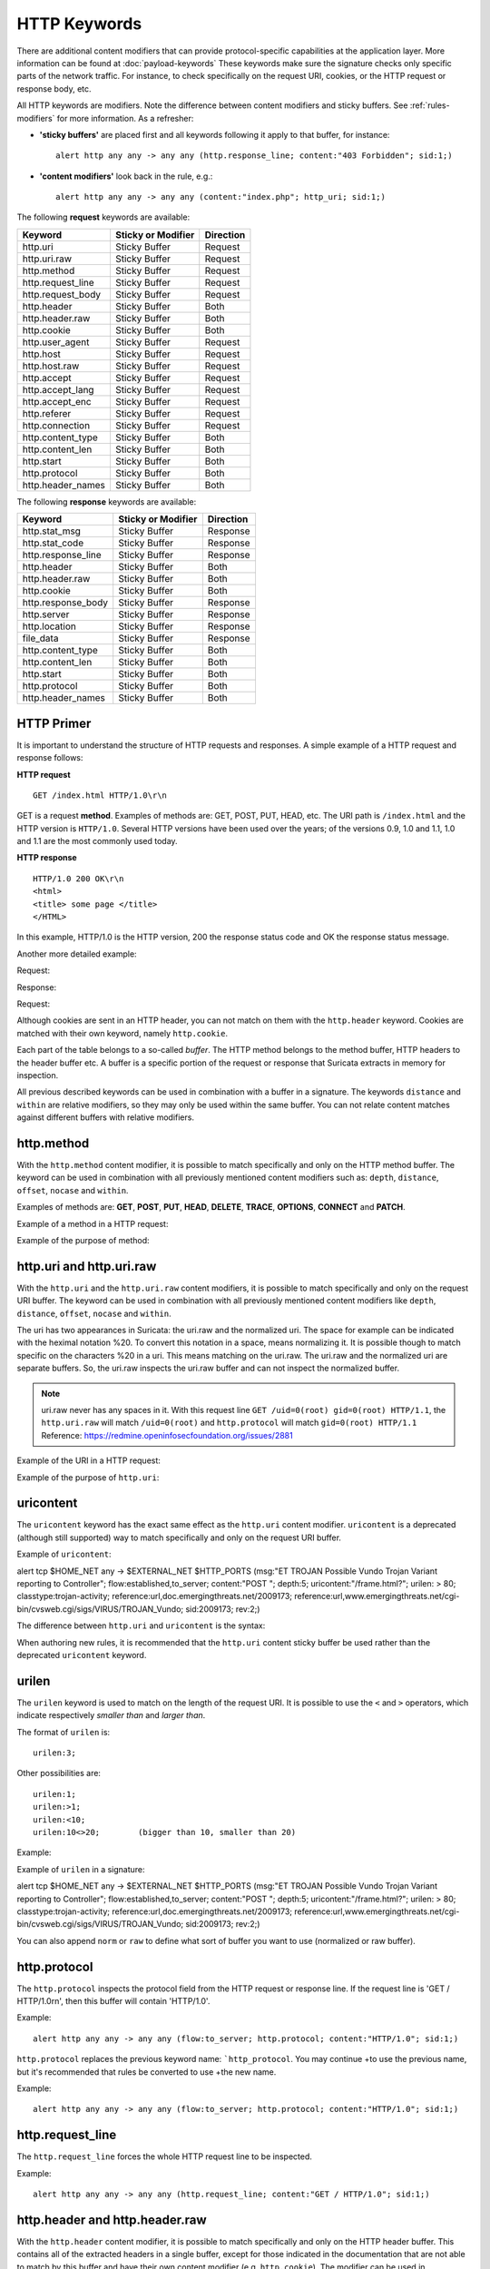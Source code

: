 HTTP Keywords
=============
.. role:: example-rule-emphasis

There are additional content modifiers that can provide protocol-specific
capabilities at the application layer. More information can be found at
:doc:`payload-keywords` These keywords make sure the signature checks only
specific parts of the network traffic. For instance, to check specifically on
the request URI, cookies, or the HTTP request or response body, etc.

All HTTP keywords are modifiers. Note the difference between content modifiers
and sticky buffers. See :ref:`rules-modifiers` for more information. As a
refresher:

* **'sticky buffers'** are placed first and all keywords following it apply to that buffer, for instance::

      alert http any any -> any any (http.response_line; content:"403 Forbidden"; sid:1;)

* **'content modifiers'** look back in the rule, e.g.::

      alert http any any -> any any (content:"index.php"; http_uri; sid:1;)

The following **request** keywords are available:

============================== ======================== ==================
Keyword                        Sticky or Modifier       Direction
============================== ======================== ==================
http.uri                       Sticky Buffer            Request
http.uri.raw                   Sticky Buffer            Request
http.method                    Sticky Buffer            Request
http.request_line              Sticky Buffer            Request
http.request_body              Sticky Buffer            Request
http.header                    Sticky Buffer            Both
http.header.raw                Sticky Buffer            Both
http.cookie                    Sticky Buffer            Both
http.user_agent                Sticky Buffer            Request
http.host                      Sticky Buffer            Request
http.host.raw                  Sticky Buffer            Request
http.accept                    Sticky Buffer            Request
http.accept_lang               Sticky Buffer            Request
http.accept_enc                Sticky Buffer            Request
http.referer                   Sticky Buffer            Request
http.connection                Sticky Buffer            Request
http.content_type              Sticky Buffer            Both
http.content_len               Sticky Buffer            Both
http.start                     Sticky Buffer            Both
http.protocol                  Sticky Buffer            Both
http.header_names              Sticky Buffer            Both
============================== ======================== ==================

The following **response** keywords are available:

============================== ======================== ==================
Keyword                        Sticky or Modifier       Direction
============================== ======================== ==================
http.stat_msg                  Sticky Buffer            Response
http.stat_code                 Sticky Buffer            Response
http.response_line             Sticky Buffer            Response
http.header                    Sticky Buffer            Both
http.header.raw                Sticky Buffer            Both
http.cookie                    Sticky Buffer            Both
http.response_body             Sticky Buffer            Response
http.server                    Sticky Buffer            Response
http.location                  Sticky Buffer            Response
file_data                      Sticky Buffer            Response
http.content_type              Sticky Buffer            Both
http.content_len               Sticky Buffer            Both
http.start                     Sticky Buffer            Both
http.protocol                  Sticky Buffer            Both
http.header_names              Sticky Buffer            Both
============================== ======================== ==================

HTTP Primer
-----------
It is important to understand the structure of HTTP requests and
responses. A simple example of a HTTP request and response follows:

**HTTP request**

::

   GET /index.html HTTP/1.0\r\n

GET is a request **method**.  Examples of methods are: GET, POST, PUT,
HEAD, etc. The URI path is ``/index.html`` and the HTTP version is
``HTTP/1.0``. Several HTTP versions have been used over the years; of
the versions 0.9, 1.0 and 1.1, 1.0 and 1.1 are the most commonly used
today.

**HTTP response**

::

   HTTP/1.0 200 OK\r\n
   <html>
   <title> some page </title>
   </HTML>

In this example, HTTP/1.0 is the HTTP version, 200 the response status
code and OK the response status message.

Another more detailed example:

Request:

.. image:: http-keywords/request.png

Response:

.. image:: http-keywords/response1.png

Request:

.. image:: http-keywords/request2.png

Although cookies are sent in an HTTP header, you can not match on them
with the ``http.header`` keyword. Cookies are matched with their own
keyword, namely ``http.cookie``.

Each part of the table belongs to a so-called *buffer*. The HTTP
method belongs to the method buffer, HTTP headers to the header buffer
etc. A buffer is a specific portion of the request or response that
Suricata extracts in memory for inspection.

All previous described keywords can be used in combination with a
buffer in a signature. The keywords ``distance`` and ``within`` are
relative modifiers, so they may only be used within the same
buffer. You can not relate content matches against different buffers
with relative modifiers.

http.method
-----------

With the ``http.method`` content modifier, it is possible to match
specifically and only on the HTTP method buffer. The keyword can be
used in combination with all previously mentioned content modifiers
such as: ``depth``, ``distance``, ``offset``, ``nocase`` and ``within``.

Examples of methods are: **GET**, **POST**, **PUT**, **HEAD**,
**DELETE**, **TRACE**, **OPTIONS**, **CONNECT** and **PATCH**.

Example of a method in a HTTP request:

.. image:: http-keywords/method2.png

Example of the purpose of method:

.. image:: http-keywords/method.png

.. image:: http-keywords/Legenda_rules.png

.. image:: http-keywords/method1.png

.. _rules-http-uri-normalization:

http.uri and http.uri.raw
-------------------------

With the ``http.uri`` and the ``http.uri.raw`` content modifiers, it
is possible to match specifically and only on the request URI
buffer. The keyword can be used in combination with all previously
mentioned content modifiers like ``depth``, ``distance``, ``offset``,
``nocase`` and ``within``.

The uri has two appearances in Suricata: the uri.raw and the
normalized uri. The space for example can be indicated with the
heximal notation %20. To convert this notation in a space, means
normalizing it. It is possible though to match specific on the
characters %20 in a uri. This means matching on the uri.raw. The
uri.raw and the normalized uri are separate buffers. So, the uri.raw
inspects the uri.raw buffer and can not inspect the normalized buffer.

.. note:: uri.raw never has any spaces in it.
          With this request line ``GET /uid=0(root) gid=0(root) HTTP/1.1``,
          the ``http.uri.raw`` will match ``/uid=0(root)``
          and ``http.protocol`` will match ``gid=0(root) HTTP/1.1``
          Reference: `https://redmine.openinfosecfoundation.org/issues/2881 <https://redmine.openinfosecfoundation.org/issues/2881>`_

Example of the URI in a HTTP request:

.. image:: http-keywords/uri1.png

Example of the purpose of ``http.uri``:

.. image:: http-keywords/uri.png

uricontent
----------

The ``uricontent`` keyword has the exact same effect as the
``http.uri`` content modifier. ``uricontent`` is a deprecated
(although still supported) way to match specifically and only on the
request URI buffer.

Example of ``uricontent``:

.. container:: example-rule

    alert tcp $HOME_NET any -> $EXTERNAL_NET $HTTP_PORTS (msg:"ET TROJAN Possible Vundo Trojan Variant reporting to Controller"; flow:established,to_server; content:"POST "; depth:5; :example-rule-emphasis:`uricontent:"/frame.html?";` urilen: > 80; classtype:trojan-activity; reference:url,doc.emergingthreats.net/2009173; reference:url,www.emergingthreats.net/cgi-bin/cvsweb.cgi/sigs/VIRUS/TROJAN_Vundo; sid:2009173; rev:2;)

The difference between ``http.uri`` and ``uricontent`` is the syntax:

.. image:: http-keywords/uricontent1.png

.. image:: http-keywords/http_uri.png

When authoring new rules, it is recommended that the ``http.uri``
content sticky buffer be used rather than the deprecated ``uricontent``
keyword.

urilen
------

The ``urilen`` keyword is used to match on the length of the request
URI. It is possible to use the ``<`` and ``>`` operators, which
indicate respectively *smaller than* and *larger than*.

The format of ``urilen`` is::

  urilen:3;

Other possibilities are::

  urilen:1;
  urilen:>1;
  urilen:<10;
  urilen:10<>20;	(bigger than 10, smaller than 20)

Example:

.. image:: http-keywords/urilen.png

Example of ``urilen`` in a signature:

.. container:: example-rule

    alert tcp $HOME_NET any -> $EXTERNAL_NET $HTTP_PORTS (msg:"ET TROJAN Possible Vundo Trojan Variant reporting to Controller"; flow:established,to_server; content:"POST "; depth:5; uricontent:"/frame.html?"; :example-rule-emphasis:`urilen: > 80;` classtype:trojan-activity; reference:url,doc.emergingthreats.net/2009173; reference:url,www.emergingthreats.net/cgi-bin/cvsweb.cgi/sigs/VIRUS/TROJAN_Vundo; sid:2009173; rev:2;)

You can also append ``norm`` or ``raw`` to define what sort of buffer you want
to use (normalized or raw buffer).

http.protocol
-------------

The ``http.protocol`` inspects the protocol field from the HTTP request or
response line. If the request line is 'GET / HTTP/1.0\r\n', then this buffer
will contain 'HTTP/1.0'.

Example::

    alert http any any -> any any (flow:to_server; http.protocol; content:"HTTP/1.0"; sid:1;)

``http.protocol`` replaces the previous keyword name: ```http_protocol``. You may continue
+to use the previous name, but it's recommended that rules be converted to use
+the new name.

Example::

    alert http any any -> any any (flow:to_server; http.protocol; content:"HTTP/1.0"; sid:1;)


http.request_line
-----------------

The ``http.request_line`` forces the whole HTTP request line to be inspected.

Example::

    alert http any any -> any any (http.request_line; content:"GET / HTTP/1.0"; sid:1;)

http.header and http.header.raw
-------------------------------

With the ``http.header`` content modifier, it is possible to match
specifically and only on the HTTP header buffer. This contains all of
the extracted headers in a single buffer, except for those indicated
in the documentation that are not able to match by this buffer and
have their own content modifier (e.g. ``http.cookie``). The modifier
can be used in combination with all previously mentioned content
modifiers, like ``depth``, ``distance``, ``offset``, ``nocase`` and
``within``.

    **Note**: the header buffer is *normalized*. Any trailing
    whitespace and tab characters are removed. See:
    https://lists.openinfosecfoundation.org/pipermail/oisf-users/2011-October/000935.html.
    To avoid that, use the ``http.header.raw`` keyword.

Example of a header in a HTTP request:

.. image:: http-keywords/header.png

Example of the purpose of ``http.header``:

.. image:: http-keywords/header1.png

http.cookie
-----------

With the ``http.cookie`` content modifier, it is possible to match
specifically and only on the cookie buffer. The keyword can be used in
combination with all previously mentioned content modifiers like
``depth``, ``distance``, ``offset``, ``nocase`` and ``within``.

Note that cookies are passed in HTTP headers, but are extracted to a
dedicated buffer and matched using their own specific content
modifier.

Example of a cookie in a HTTP request:

.. image:: http-keywords/cookie.png

Example of the purpose of ``http.cookie``:

.. image:: http-keywords/cookie1.png

http.user_agent
---------------

The ``http.user_agent`` content modifier is part of the HTTP request
header. It makes it possible to match specifically on the value of the
User-Agent header. It is normalized in the sense that it does not
include the _"User-Agent: "_ header name and separator, nor does it
contain the trailing carriage return and line feed (CRLF). The keyword
can be used in combination with all previously mentioned content
modifiers like ``depth``, ``distance``, ``offset``, ``nocase`` and
``within``. Note that the ``pcre`` keyword can also inspect this
buffer when using the ``/V`` modifier.

Normalization: leading spaces **are not** part of this buffer. So
"User-Agent: \r\n" will result in an empty ``http.user_agent`` buffer.

Example of the User-Agent header in a HTTP request:

.. image:: http-keywords/user_agent.png

Example of the purpose of ``http.user_agent``:

.. image:: http-keywords/user_agent_match.png

Notes
~~~~~

-  The ``http.user_agent`` buffer will NOT include the header name,
   colon, or leading whitespace.  i.e. it will not include
   "User-Agent: ".

-  The ``http.user_agent`` buffer does not include a CRLF (0x0D
   0x0A) at the end.  If you want to match the end of the buffer, use a
   relative ``isdataat`` or a PCRE (although PCRE will be worse on
   performance).

-  If a request contains multiple "User-Agent" headers, the values will
   be concatenated in the ``http.user_agent`` buffer, in the order
   seen from top to bottom, with a comma and space (", ") between each
   of them.

   Example request::

          GET /test.html HTTP/1.1
          User-Agent: SuriTester/0.8
          User-Agent: GGGG

   ``http.user_agent`` buffer contents::

          SuriTester/0.8, GGGG

-  Corresponding PCRE modifier: ``V``

-  Using the ``http.user_agent`` buffer is more efficient when it
   comes to performance than using the ``http.header`` buffer (~10%
   better).

-  `https://blog.inliniac.net/2012/07/09/suricata-http\_user\_agent-vs-http\_header/ <https://blog.inliniac.net/2012/07/09/suricata-http_user_agent-vs-http_header/>`_

http.accept
-----------

Sticky buffer to match on the HTTP Accept header. Only contains the header
value. The \\r\\n after the header are not part of the buffer.

Example::

    alert http any any -> any any (http.accept; content:"image/gif"; sid:1;)

http.accept_enc
---------------

Sticky buffer to match on the HTTP Accept-Encoding header. Only contains the
header value. The \\r\\n after the header are not part of the buffer.

Example::

    alert http any any -> any any (http.accept_enc; content:"gzip"; sid:1;)


http.accept_lang
----------------

Sticky buffer to match on the HTTP Accept-Language header. Only contains the
header value. The \\r\\n after the header are not part of the buffer.

Example::

    alert http any any -> any any (http.accept_lang; content:"en-us"; sid:1;)


http.connection
---------------

Sticky buffer to match on the HTTP Connection header. Only contains the
header value. The \\r\\n after the header are not part of the buffer.

Example::

    alert http any any -> any any (http.connection; content:"keep-alive"; sid:1;)


http.content_type
-----------------

Sticky buffer to match on the HTTP Content-Type headers. Only contains the
header value. The \\r\\n after the header are not part of the buffer.

Use flow:to_server or flow:to_client to force inspection of request or response.

Examples::

    alert http any any -> any any (flow:to_server; \
            http.content_type; content:"x-www-form-urlencoded"; sid:1;)

    alert http any any -> any any (flow:to_client; \
            http.content_type; content:"text/javascript"; sid:2;)


http.content_len
----------------

Sticky buffer to match on the HTTP Content-Length headers. Only contains the
header value. The \\r\\n after the header are not part of the buffer.

Use flow:to_server or flow:to_client to force inspection of request or response.

Examples::

    alert http any any -> any any (flow:to_server; \
            http.content_len; content:"666"; sid:1;)

    alert http any any -> any any (flow:to_client; \
            http.content_len; content:"555"; sid:2;)

To do a numeric inspection of the content length, ``byte_test`` can be used.

Example, match if C-L is equal to or bigger than 8079::

    alert http any any -> any any (flow:to_client; \
            http.content_len; byte_test:0,>=,8079,0,string,dec; sid:3;)

http.referer
---------------

Sticky buffer to match on the HTTP Referer header. Only contains the
header value. The \\r\\n after the header are not part of the buffer.

Example::

    alert http any any -> any any (http.referer; content:".php"; sid:1;)

http.start
----------

Inspect the start of a HTTP request or response. This will contain the
request/response line plus the request/response headers. Use flow:to_server
or flow:to_client to force inspection of request or response.

Example::

    alert http any any -> any any (http.start; content:"HTTP/1.1|0d 0a|User-Agent"; sid:1;)

The buffer contains the normalized headers and is terminated by an extra
\\r\\n to indicate the end of the headers.

http.header_names
-----------------

Inspect a buffer only containing the names of the HTTP headers. Useful
for making sure a header is not present or testing for a certain order
of headers.

Buffer starts with a \\r\\n and ends with an extra \\r\\n.

Example buffer::

    \\r\\nHost\\r\\n\\r\\n

Example rule::

    alert http any any -> any any (http.header_names; content:"|0d 0a|Host|0d 0a|"; sid:1;)

Example to make sure *only* Host is present::

    alert http any any -> any any (http.header_names; \
            content:"|0d 0a|Host|0d 0a 0d 0a|"; sid:1;)

Example to make sure *User-Agent* is directly after *Host*::

    alert http any any -> any any (http.header_names; \
            content:"|0d 0a|Host|0d 0a|User-Agent|0d 0a|"; sid:1;)

Example to make sure *User-Agent* is after *Host*, but not necessarily directly after::

    alert http any any -> any any (http.header_names; \
            content:"|0d 0a|Host|0d 0a|"; content:"|0a 0d|User-Agent|0d 0a|"; \
            distance:-2; sid:1;)

http.request_body
-----------------

With the ``http.request_body`` content modifier, it is possible to
match specifically and only on the HTTP request body. The keyword can
be used in combination with all previously mentioned content modifiers
like ``distance``, ``offset``, ``nocase``, ``within``, etc.

Example of ``http.request_body`` in a HTTP request:

.. image:: http-keywords/client_body.png

Example of the purpose of ``http.client_body``:

.. image:: http-keywords/client_body1.png

Note: how much of the request/client body is inspected is controlled
in the :ref:`libhtp configuration section
<suricata-yaml-configure-libhtp>` via the ``request-body-limit``
setting.

``http.request_body`` replaces the previous keyword name: ```http_client_body``. You may continue
+to use the previous name, but it's recommended that rules be converted to use
+the new name.

http.stat_code
--------------

With the ``http.stat_code`` content modifier, it is possible to match
specifically and only on the HTTP status code buffer. The keyword can
be used in combination with all previously mentioned content modifiers
like ``distance``, ``offset``, ``nocase``, ``within``, etc.

Example of ``http.stat_code`` in a HTTP response:

.. image:: http-keywords/stat_code.png

Example of the purpose of ``http.stat_code``:

.. image:: http-keywords/stat-code1.png

http.stat_msg
-------------

With the ``http.stat_msg`` content modifier, it is possible to match
specifically and only on the HTTP status message buffer. The keyword
can be used in combination with all previously mentioned content
modifiers like ``depth``, ``distance``, ``offset``, ``nocase`` and
``within``.

Example of ``http.stat_msg`` in a HTTP response:

.. image:: http-keywords/stat_msg.png

Example of the purpose of ``http.stat_msg``:

.. image:: http-keywords/stat_msg_1.png

http.response_line
------------------

The ``http.response_line`` forces the whole HTTP response line to be inspected.

Example::

    alert http any any -> any any (http.response_line; content:"HTTP/1.0 200 OK"; sid:1;)

http.response_body
------------------

With the ``http.response_body`` content modifier, it is possible to
match specifically and only on the HTTP response body. The keyword can
be used in combination with all previously mentioned content modifiers
like ``distance``, ``offset``, ``nocase``, ``within``, etc.

Note: how much of the response/server body is inspected is controlled
in your :ref:`libhtp configuration section
<suricata-yaml-configure-libhtp>` via the ``response-body-limit``
setting.

Notes
~~~~~

-  Using ``http.response_body`` is similar to having content matches
   that come after ``file_data`` except that it doesn't permanently
   (unless reset) set the detection pointer to the beginning of the
   server response body. i.e. it is not a sticky buffer.

-  ``http.response_body`` will match on gzip decoded data just like
   ``file_data`` does.

-  Since ``http.response_body`` matches on a server response, it
   can't be used with the ``to_server`` or ``from_client`` flow
   directives.

-  Corresponding PCRE modifier: ``Q``

-  further notes at the ``file_data`` section below.

``http.response_body`` replaces the previous keyword name: ```http_server_body``. You may continue
+to use the previous name, but it's recommended that rules be converted to use
+the new name.

http.server
-----------

Sticky buffer to match on the HTTP Server headers. Only contains the
header value. The \\r\\n after the header are not part of the buffer.

Example::

    alert http any any -> any any (flow:to_client; \
            http.server; content:"Microsoft-IIS/6.0"; sid:1;)

http.location
-------------

Sticky buffer to match on the HTTP Location headers. Only contains the
header value. The \\r\\n after the header are not part of the buffer.

Example::

    alert http any any -> any any (flow:to_client; \
            http.location; content:"http://www.google.com"; sid:1;)


http.host and http.host.raw
---------------------------

With the ``http.host`` content modifier, it is possible to
match specifically and only the normalized hostname.
The ``http.host.raw`` inspects the raw hostname.

The keyword can be used in combination with most of the content modifiers
like ``distance``, ``offset``, ``within``, etc.

The ``nocase`` keyword is not allowed anymore. Keep in mind that you need
to specify a lowercase pattern.

Notes
~~~~~

-  The ``http.host`` and ``http.host.raw`` buffers are populated
   from either the URI (if the full URI is present in the request like
   in a proxy request) or the HTTP Host header. If both are present, the
   URI is used.

-  The ``http.host`` and ``http.host.raw`` buffers will NOT
   include the header name, colon, or leading whitespace if populated
   from the Host header.  i.e. they will not include "Host: ".

-  The ``http.host`` and ``http.host.raw`` buffers do not
   include a CRLF (0x0D 0x0A) at the end.  If you want to match the end
   of the buffer, use a relative 'isdataat' or a PCRE (although PCRE
   will be worse on performance).

-  The ``http.host`` buffer is normalized to be all lower case.

-  The content match that ``http.host`` applies to must be all lower
   case or have the ``nocase`` flag set.

-  ``http.host.raw`` matches the unnormalized buffer so matching
   will be case-sensitive (unless ``nocase`` is set).

-  If a request contains multiple "Host" headers, the values will be
   concatenated in the ``http.host`` and ``http.host.raw``
   buffers, in the order seen from top to bottom, with a comma and space
   (", ") between each of them.

   Example request::

          GET /test.html HTTP/1.1
          Host: ABC.com
          Accept: */*
          Host: efg.net

   ``http.host`` buffer contents::

          abc.com, efg.net

   ``http.host.raw`` buffer contents::

          ABC.com, efg.net

-  Corresponding PCRE modifier (``http_host``): ``W``
-  Corresponding PCRE modifier (``http_raw_host``): ``Z``

file_data
---------

With ``file_data``, the HTTP response body is inspected, just like
with ``http.response_body``. The ``file_data`` keyword is a sticky buffer.

Example::

  alert http any any -> any any (file_data; content:"abc"; content:"xyz";)

.. image:: http-keywords/file_data.png

The ``file_data`` keyword affects all following content matches, until
the ``pkt_data`` keyword is encountered or it reaches the end of the
rule. This makes it a useful shortcut for applying many content
matches to the HTTP response body, eliminating the need to modify each
content match individually.

As the body of a HTTP response can be very large, it is inspected in
smaller chunks.

How much of the response/server body is inspected is controlled
in your :ref:`libhtp configuration section
<suricata-yaml-configure-libhtp>` via the ``response-body-limit``
setting.

If the HTTP body is a flash file compressed with 'deflate' or 'lzma',
it can be decompressed and ``file_data`` can match on the decompress data.
Flash decompression must be enabled under ``libhtp`` configuration:

::

    # Decompress SWF files.
    # 2 types: 'deflate', 'lzma', 'both' will decompress deflate and lzma
    # compress-depth:
    # Specifies the maximum amount of data to decompress,
    # set 0 for unlimited.
    # decompress-depth:
    # Specifies the maximum amount of decompressed data to obtain,
    # set 0 for unlimited.
    swf-decompression:
      enabled: yes
      type: both
      compress-depth: 0
      decompress-depth: 0

Notes
~~~~~

-  If a HTTP body is using gzip or deflate, ``file_data`` will match
   on the decompressed data.

-  Negated matching is affected by the chunked inspection. E.g.
   'content:!"<html";' could not match on the first chunk, but would
   then possibly match on the 2nd. To avoid this, use a depth setting.
   The depth setting takes the body size into account.
   Assuming that the ``response-body-minimal-inspect-size`` is bigger
   than 1k, 'content:!"<html"; depth:1024;' can only match if the
   pattern '<html' is absent from the first inspected chunk.

-  ``file_data`` can also be used with SMTP
